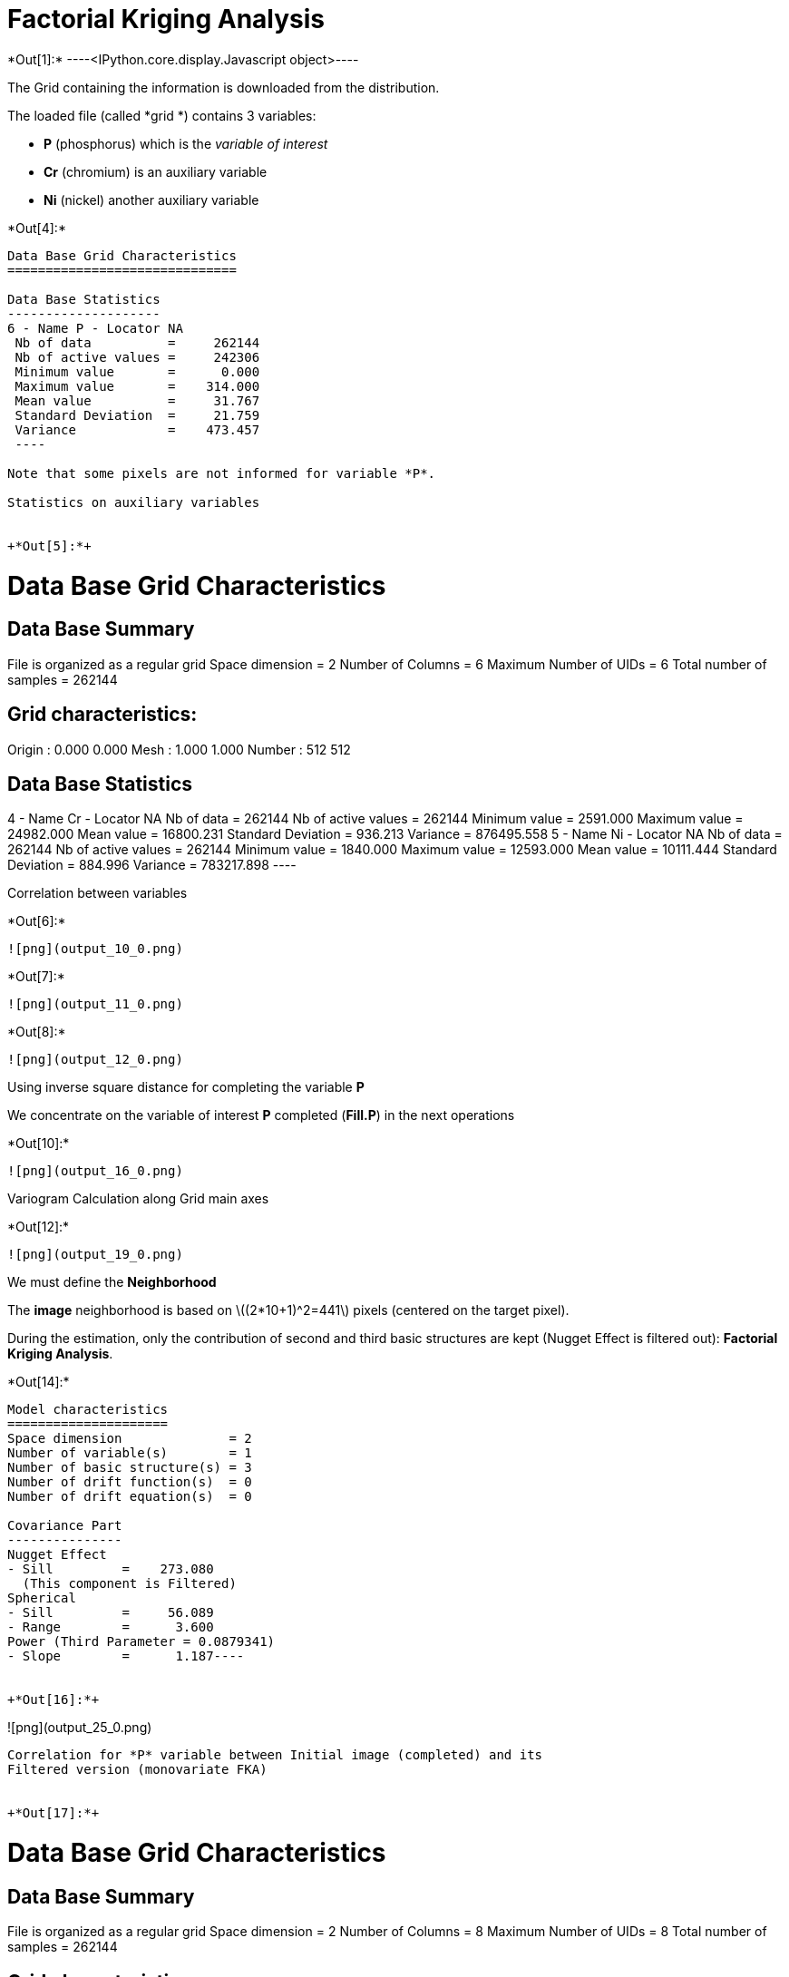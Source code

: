 [[factorial-kriging-analysis]]
= Factorial Kriging Analysis


+*Out[1]:*+
----<IPython.core.display.Javascript object>----

The Grid containing the information is downloaded from the distribution.

The loaded file (called *grid *) contains 3 variables:

* *P* (phosphorus) which is the _variable of interest_
* *Cr* (chromium) is an auxiliary variable
* *Ni* (nickel) another auxiliary variable


+*Out[4]:*+
----

Data Base Grid Characteristics
==============================

Data Base Statistics
--------------------
6 - Name P - Locator NA
 Nb of data          =     262144
 Nb of active values =     242306
 Minimum value       =      0.000
 Maximum value       =    314.000
 Mean value          =     31.767
 Standard Deviation  =     21.759
 Variance            =    473.457
 ----

Note that some pixels are not informed for variable *P*.

Statistics on auxiliary variables


+*Out[5]:*+
----

Data Base Grid Characteristics
==============================

Data Base Summary
-----------------
File is organized as a regular grid
Space dimension              = 2
Number of Columns            = 6
Maximum Number of UIDs       = 6
Total number of samples      = 262144

Grid characteristics:
---------------------
Origin :      0.000     0.000
Mesh   :      1.000     1.000
Number :        512       512

Data Base Statistics
--------------------
4 - Name Cr - Locator NA
 Nb of data          =     262144
 Nb of active values =     262144
 Minimum value       =   2591.000
 Maximum value       =  24982.000
 Mean value          =  16800.231
 Standard Deviation  =    936.213
 Variance            = 876495.558
5 - Name Ni - Locator NA
 Nb of data          =     262144
 Nb of active values =     262144
 Minimum value       =   1840.000
 Maximum value       =  12593.000
 Mean value          =  10111.444
 Standard Deviation  =    884.996
 Variance            = 783217.898
 ----

Correlation between variables


+*Out[6]:*+
----
![png](output_10_0.png)
----


+*Out[7]:*+
----
![png](output_11_0.png)
----


+*Out[8]:*+
----
![png](output_12_0.png)
----

Using inverse square distance for completing the variable *P*

We concentrate on the variable of interest *P* completed (*Fill.P*) in
the next operations


+*Out[10]:*+
----
![png](output_16_0.png)
----

Variogram Calculation along Grid main axes


+*Out[12]:*+
----
![png](output_19_0.png)
----

We must define the *Neighborhood*

The *image* neighborhood is based on latexmath:[$(2*10+1)^2=441$] pixels
(centered on the target pixel).

During the estimation, only the contribution of second and third basic
structures are kept (Nugget Effect is filtered out): ** Factorial
Kriging Analysis**.


+*Out[14]:*+
----
Model characteristics
=====================
Space dimension              = 2
Number of variable(s)        = 1
Number of basic structure(s) = 3
Number of drift function(s)  = 0
Number of drift equation(s)  = 0

Covariance Part
---------------
Nugget Effect
- Sill         =    273.080
  (This component is Filtered)
Spherical
- Sill         =     56.089
- Range        =      3.600
Power (Third Parameter = 0.0879341)
- Slope        =      1.187----


+*Out[16]:*+
----
![png](output_25_0.png)
----

Correlation for *P* variable between Initial image (completed) and its
Filtered version (monovariate FKA)


+*Out[17]:*+
----
Data Base Grid Characteristics
==============================

Data Base Summary
-----------------
File is organized as a regular grid
Space dimension              = 2
Number of Columns            = 8
Maximum Number of UIDs       = 8
Total number of samples      = 262144

Grid characteristics:
---------------------
Origin :      0.000     0.000
Mesh   :      1.000     1.000
Number :        512       512

Variables
---------
Column = 0 - Name = rank - Locator = NA
Column = 1 - Name = x1 - Locator = x1
Column = 2 - Name = x2 - Locator = x2
Column = 3 - Name = Cr - Locator = NA
Column = 4 - Name = Ni - Locator = NA
Column = 5 - Name = P - Locator = NA
Column = 6 - Name = Fill.P - Locator = NA
Column = 7 - Name = Mono.Fill.P - Locator = z1----


+*Out[18]:*+
----
![png](output_28_0.png)
----

[[multivariate-approach]]
== Multivariate approach


+*Out[20]:*+
----
![png](output_31_0.png)
----

Printing the contents of the fitted Multivariate Mpdel


+*Out[21]:*+
----
Model characteristics
=====================
Space dimension              = 2
Number of variable(s)        = 3
Number of basic structure(s) = 3
Number of drift function(s)  = 0
Number of drift equation(s)  = 0

Covariance Part
---------------
Nugget Effect
- Sill matrix:
               [,  0]    [,  1]    [,  2]
     [  0,]   376.850   452.534  -476.811
     [  1,]   452.534194188.109-11524.845
     [  2,]  -476.811-11524.845145939.572
  (This component is Filtered)
Spherical
- Sill matrix:
               [,  0]    [,  1]    [,  2]
     [  0,]    57.513  5031.290 -4489.149
     [  1,]  5031.290636076.559-583291.704
     [  2,] -4489.149-583291.704616673.997
- Range        =     12.375
Power (Third Parameter = 1.99)
- Slope matrix:
               [,  0]    [,  1]    [,  2]
     [  0,]     0.263    -0.414     6.133
     [  1,]    -0.414   145.976    44.478
     [  2,]     6.133    44.478   163.446
----

Multivariable Factorial Kriging Analysis

Note that, using the same *neigh* as in monovariate, the dimension of
the Kriging System is now latexmath:[$3 * 441 = 1323$]


+*Out[23]:*+
----
![png](output_37_0.png)
----

Correlation for *P* variable between Initial image and its Filtered
version (multivariate FKA)


+*Out[24]:*+
----
![png](output_39_0.png)
----

Correlation for *P* filtered variable between he Monovariate and the
Multivariate case


+*Out[25]:*+
----
![png](output_41_0.png)
----
